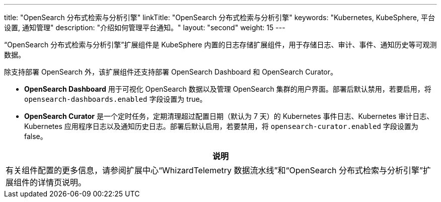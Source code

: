 ---
title: "OpenSearch 分布式检索与分析引擎"
linkTitle: "OpenSearch 分布式检索与分析引擎"
keywords: "Kubernetes, KubeSphere, 平台设置, 通知管理"
description: "介绍如何管理平台通知。"
layout: "second"
weight: 15
---

“OpenSearch 分布式检索与分析引擎”扩展组件是 KubeSphere 内置的日志存储扩展组件，用于存储日志、审计、事件、通知历史等可观测数据。

除支持部署 OpenSearch 外，该扩展组件还支持部署 OpenSearch Dashboard 和 OpenSearch Curator。

* **OpenSearch Dashboard** 用于可视化 OpenSearch 数据以及管理 OpenSearch 集群的用户界面。部署后默认禁用，若要启用，将 `opensearch-dashboards.enabled` 字段设置为 true。

* **OpenSearch Curator** 是一个定时任务，定期清理超过配置日期（默认为 7 天）的 Kubernetes 事件日志、Kubernetes 审计日志、Kubernetes 应用程序日志以及通知历史日志。部署后默认启用，若要禁用，将 `opensearch-curator.enabled` 字段设置为 false。


[.admon.note,cols="a"]
|===
|说明

|
有关组件配置的更多信息，请参阅扩展中心“WhizardTelemetry 数据流水线”和“OpenSearch 分布式检索与分析引擎”扩展组件的详情页说明。
|===
